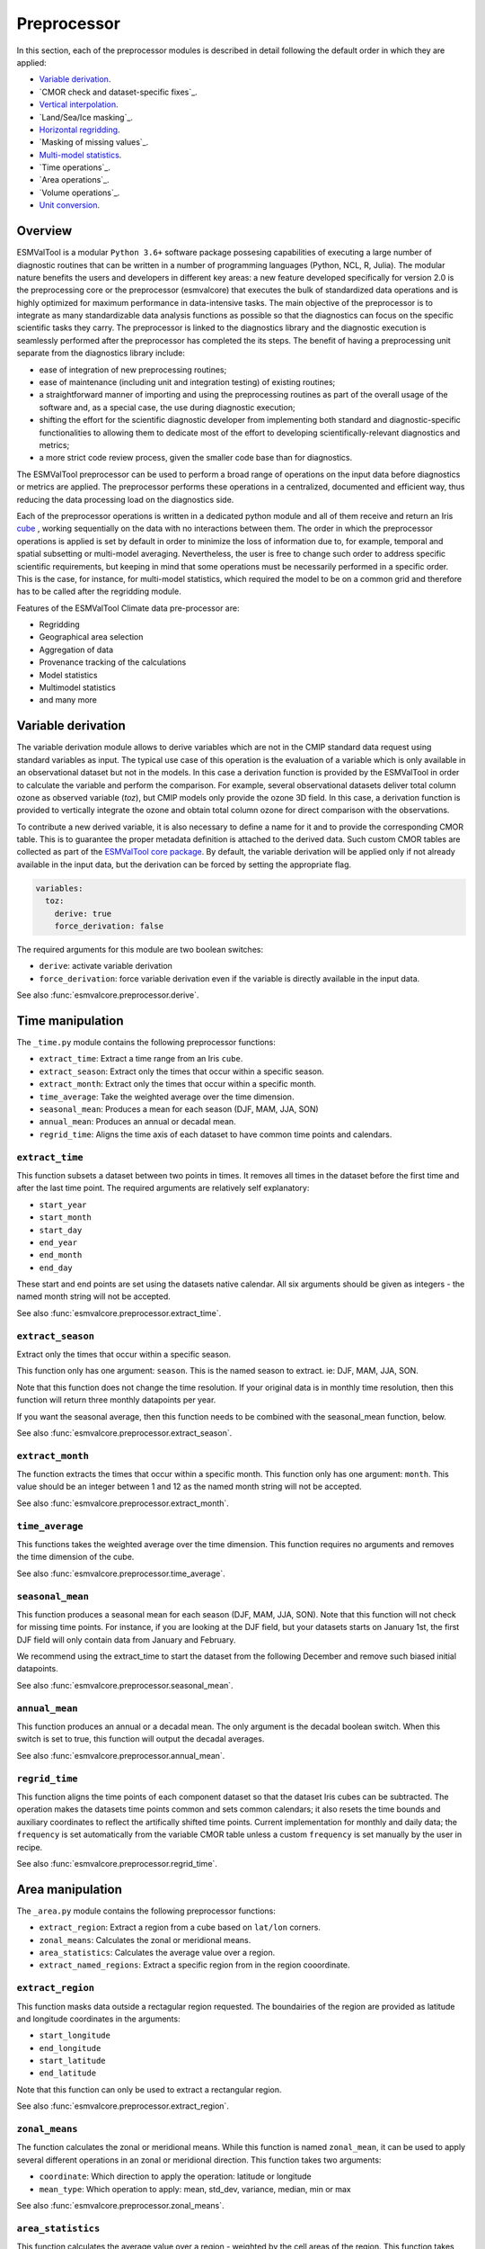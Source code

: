 .. _preprocessor:

************
Preprocessor
************

In this section, each of the preprocessor modules is described in detail
following the default order in which they are applied:

* `Variable derivation`_.
* `CMOR check and dataset-specific fixes`_.
* `Vertical interpolation`_.
* `Land/Sea/Ice masking`_.
* `Horizontal regridding`_.
* `Masking of missing values`_.
* `Multi-model statistics`_.
* `Time operations`_.
* `Area operations`_.
* `Volume operations`_.
* `Unit conversion`_.

Overview
========

ESMValTool is a modular ``Python 3.6+`` software package possesing capabilities
of executing a large number of diagnostic routines
that can be written in a number of programming languages (Python, NCL, R, Julia).
The modular nature benefits the users and developers in different key areas:
a new feature developed specifically for version 2.0 is the preprocessing core or
the preprocessor (esmvalcore) that executes the bulk of standardized data operations
and is highly optimized for maximum performance in data-intensive tasks. The main
objective of the preprocessor is to integrate as many standardizable data analysis
functions as possible so that the diagnostics can focus on the specific scientific
tasks they carry. The preprocessor is linked to the diagnostics library and the
diagnostic execution is seamlessly performed after the preprocessor has completed the
its steps. The benefit of having a preprocessing unit separate from the diagnostics
library include:

* ease of integration of new preprocessing routines;
* ease of maintenance (including unit and integration testing) of existing routines;
* a straightforward manner of importing and using the preprocessing routines as part
  of the overall usage of the software and, as a special case, the use during diagnostic
  execution;
* shifting the effort for the scientific diagnostic developer from implementing both standard
  and diagnostic-specific functionalities to allowing them to dedicate most of the effort to
  developing scientifically-relevant diagnostics and metrics;
* a more strict code review process, given the smaller code base than for diagnostics.

The ESMValTool preprocessor can be used to perform a broad range of operations
on the input data before diagnostics or metrics are applied. The
preprocessor performs these operations in a centralized, documented and
efficient way, thus reducing the data processing load on the diagnostics side.

Each of the preprocessor operations is written in a dedicated python module and
all of them receive and return an Iris
`cube <https://scitools.org.uk/iris/docs/v2.0/iris/iris/cube.html>`_ ,
working sequentially on the data with no interactions between them.  The order
in which the preprocessor operations is applied is set by default in order to
minimize the loss of information due to, for example, temporal and spatial
subsetting or multi-model averaging. Nevertheless, the user is free to change
such order to address specific scientific requirements, but keeping in mind
that some operations must be necessarily performed in a specific order. This is
the case, for instance, for multi-model statistics, which required the model to
be on a common grid and therefore has to be called after the regridding module.

Features of the ESMValTool Climate data pre-processor are:

* Regridding
* Geographical area selection
* Aggregation of data
* Provenance tracking of the calculations
* Model statistics
* Multimodel statistics
* and many more

Variable derivation
===================
The variable derivation module allows to derive variables which are not in the
CMIP standard data request using standard variables as input. The typical use
case of this operation is the evaluation of a variable which is only available
in an observational dataset but not in the models. In this case a derivation
function is provided by the ESMValTool in order to calculate the variable and
perform the comparison. For example, several observational datasets deliver
total column ozone as observed variable (`toz`), but CMIP models only provide
the ozone 3D field. In this case, a derivation function is provided to
vertically integrate the ozone and obtain total column ozone for direct
comparison with the observations.

To contribute a new derived variable, it is also necessary to define a name for
it and to provide the corresponding CMOR table. This is to guarantee the proper
metadata definition is attached to the derived data. Such custom CMOR tables
are collected as part of the `ESMValTool core package
<https://github.com/ESMValGroup/ESMValCore>`_. By default, the variable
derivation will be applied only if not already available in the input data, but
the derivation can be forced by setting the appropriate flag.

.. code-block:: yaml

  variables:
    toz:
      derive: true
      force_derivation: false

The required arguments for this module are two boolean switches:

* ``derive``: activate variable derivation
* ``force_derivation``: force variable derivation even if the variable is
  directly available in the input data.

See also :func:`esmvalcore.preprocessor.derive`.


Time manipulation
=================
The ``_time.py`` module contains the following preprocessor functions:

* ``extract_time``: Extract a time range from an Iris ``cube``.
* ``extract_season``: Extract only the times that occur within a specific season.
* ``extract_month``: Extract only the times that occur within a specific month.
* ``time_average``: Take the weighted average over the time dimension.
* ``seasonal_mean``: Produces a mean for each season (DJF, MAM, JJA, SON)
* ``annual_mean``: Produces an annual or decadal mean.
* ``regrid_time``: Aligns the time axis of each dataset to have common time points
  and calendars.

``extract_time``
----------------

This function subsets a dataset between two points in times. It removes all
times in the dataset before the first time and after the last time point.
The required arguments are relatively self explanatory:

* ``start_year``
* ``start_month``
* ``start_day``
* ``end_year``
* ``end_month``
* ``end_day``

These start and end points are set using the datasets native calendar.
All six arguments should be given as integers - the named month string
will not be accepted.

See also :func:`esmvalcore.preprocessor.extract_time`.


``extract_season``
------------------

Extract only the times that occur within a specific season.

This function only has one argument: ``season``. This is the named season to
extract. ie: DJF, MAM, JJA, SON.

Note that this function does not change the time resolution. If your original
data is in monthly time resolution, then this function will return three
monthly datapoints per year.

If you want the seasonal average, then this function needs to be combined with
the seasonal_mean function, below.

See also :func:`esmvalcore.preprocessor.extract_season`.


``extract_month``
-----------------

The function extracts the times that occur within a specific month.
This function only has one argument: ``month``. This value should be an integer
between 1 and 12 as the named month string will not be accepted.

See also :func:`esmvalcore.preprocessor.extract_month`.

.. _time_average:

``time_average``
----------------

This functions takes the weighted average over the time dimension. This
function requires no arguments and removes the time dimension of the cube.

See also :func:`esmvalcore.preprocessor.time_average`.


``seasonal_mean``
-----------------

This function produces a seasonal mean for each season (DJF, MAM, JJA, SON).
Note that this function will not check for missing time points. For instance,
if you are looking at the DJF field, but your datasets starts on January 1st,
the first DJF field will only contain data from January and February.

We recommend using the extract_time to start the dataset from the following
December and remove such biased initial datapoints.

See also :func:`esmvalcore.preprocessor.seasonal_mean`.


``annual_mean``
---------------

This function produces an annual or a decadal mean. The only argument is the
decadal boolean switch. When this switch is set to true, this function
will output the decadal averages.

See also :func:`esmvalcore.preprocessor.annual_mean`.


``regrid_time``
---------------

This function aligns the time points of each component dataset so that the dataset
Iris cubes can be subtracted. The operation makes the datasets time points common and
sets common calendars; it also resets the time bounds and auxiliary coordinates to
reflect the artifically shifted time points. Current implementation for monthly
and daily data; the ``frequency`` is set automatically from the variable CMOR table
unless a custom ``frequency`` is set manually by the user in recipe.

See also :func:`esmvalcore.preprocessor.regrid_time`.

Area manipulation
=================
The ``_area.py`` module contains the following preprocessor functions:

* ``extract_region``: Extract a region from a cube based on ``lat/lon`` corners.
* ``zonal_means``: Calculates the zonal or meridional means.
* ``area_statistics``: Calculates the average value over a region.
* ``extract_named_regions``: Extract a specific region from in the region cooordinate.


``extract_region``
------------------

This function masks data outside a rectagular region requested. The boundairies
of the region are provided as latitude and longitude coordinates in the
arguments:

* ``start_longitude``
* ``end_longitude``
* ``start_latitude``
* ``end_latitude``

Note that this function can only be used to extract a rectangular region.

See also :func:`esmvalcore.preprocessor.extract_region`.


``zonal_means``
---------------

The function calculates the zonal or meridional means. While this function is
named ``zonal_mean``, it can be used to apply several different operations in
an zonal or meridional direction. This function takes two arguments:

* ``coordinate``: Which direction to apply the operation: latitude or longitude
* ``mean_type``: Which operation to apply: mean, std_dev, variance, median, min or max

See also :func:`esmvalcore.preprocessor.zonal_means`.


``area_statistics``
-------------------

This function calculates the average value over a region - weighted by the
cell areas of the region. This function takes the argument,
``operator``: the name of the operation to apply.

This function can be used to apply several different operations in the horizonal
plane: mean, standard deviation, median variance, minimum and maximum.

Note that this function is applied over the entire dataset. If only a specific
region, depth layer or time period is required, then those regions need to be
removed using other preprocessor operations in advance.

See also :func:`esmvalcore.preprocessor.area_statistics`.


``extract_named_regions``
-------------------------

This function extract a specific named region from the data. This function
takes the following argument: ``regions`` which is either a string or a list
of strings of named regions. Note that the dataset must have a ``region``
cooordinate which includes a list of strings as values. This function then
matches the named regions against the requested string.

See also :func:`esmvalcore.preprocessor.extract_named_regions`.


Volume manipulation
===================
The ``_volume.py`` module contains the following preprocessor functions:

* ``extract_volume``: Extract a specific depth range from a cube.
* ``volume_statistics``: Calculate the volume-weighted average.
* ``depth_integration``: Integrate over the depth dimension.
* ``extract_transect``: Extract data along a line of constant latitude or longitude.
* ``extract_trajectory``: Extract data along a specified trajectory.


``extract_volume``
------------------

Extract a specific range in the `z`-direction from a cube.  This function
takes two arguments, a minimum and a maximum (``z_min`` and ``z_max``,
respectively) in the `z`-direction.

Note that this requires the requested `z`-coordinate range to be the
same sign as the Iris cube. ie, if the cube has `z`-coordinate as
negative, then ``z_min`` and ``z_max`` need to be negative numbers.

See also :func:`esmvalcore.preprocessor.extract_volume`.


``volume_statistics``
---------------------

This function calculates the volume-weighted average across three dimensions,
but maintains the time dimension.

This function takes the argument: ``operator``, which defines the 
operation to apply over the volume.

No depth coordinate is required as this is determined by Iris. This
function works best when the ``fx_files`` provide the cell volume.

See also :func:`esmvalcore.preprocessor.volume_statistics`.


``depth_integration``
---------------------

This function integrate over the depth dimension. This function does a
weighted sum along the `z`-coordinate, and removes the `z` direction of the output
cube. This preprocessor takes no arguments.

See also :func:`esmvalcore.preprocessor.depth_integration`.


``extract_transect``
--------------------

This function extract data along a line of constant latitude or longitude.
This function takes two arguments, although only one is strictly required.
The two arguments are ``latitude`` and ``longitude``. One of these arguments
needs to be set to a float, and the other can then be either ignored or set to
a minimum or maximum value.

**Example**: If we set latitude to 0 N and leave longitude blank, it would produce a
cube along the Equator. On the other hand, if we set latitude to 0 and then
set longitude to ``[40., 100.]`` this will produce a transect of the Equator
in the Indian Ocean.

See also :func:`esmvalcore.preprocessor.extract_transect`.


``extract_trajectory``
----------------------

This function extract data along a specified trajectory.
The three areguments are: ``latitudes``, ``longitudes`` and number of point needed for
extrapolation ``number_points``.

If two points are provided, the ``number_points`` argument is used to set a
the number of places to extract between the two end points.

If more than two points are provided, then
``extract_trajectory`` will produce a cube which has extrapolated the data
of the cube to those points, and ``number_points`` is not needed.

Note that this function uses the expensive ``interpolate`` method from ``Iris.analysis.trajectory``,
but it may be necceasiry for irregular grids.

See also :func:`esmvalcore.preprocessor.extract_trajectory`.

.. _cmor-checks-fixes:

CMORization and dataset-specific fixes
======================================
.. warning::

   Section to be added by Javier ``CMORMAN`` Vegas-Regidor

Vertical interpolation
======================
Vertical level selection is an important aspect of data preprocessing since it allows the
scientist to perform a number of metrics specific to certain levels (whether it be air pressure
or depth, e.g. the Quasi-Biennial-Oscillation (QBO) u30 is computed at 30 hPa). Dataset native
vertical grids may not come with the desired set of levels, so an interpolation operation will be
needed to regrid the data vertically. ESMValTool can perform this vertical interpolation via the
``extract_levels`` preprocessor. Level extraction may be done in a number of ways:

Level extraction can be done at specific values passed to ``extract_levels`` as ``levels:`` with 
its value a list of levels (note that the units are CMOR-standard, Pascals (Pa)):

.. code-block:: yaml

    preprocessors:
      preproc_select_levels_from_list:
        extract_levels:
          levels: [100000., 50000., 3000., 1000.]
          scheme: linear

It is also possible to extract the CMIP-specific, CMOR levels as they appear in the CMOR table,
e.g. ``plev10`` or ``plev17`` or ``plev19`` etc:

.. code-block:: yaml

    preprocessors:
      preproc_select_levels_from_cmip_table:
        extract_levels:
          levels: {cmor_table: CMIP6, coordinate: plev10}
          scheme: nearest

Of good use is also the level extraction with values specific to a certain dataset, without
the user actually polling the dataset of interest to find out the specific levels: e.g. in the
example below we offer two alternatives to extract the levels and vertically regrid onto the
vertical levels of ``ERA-Interim``:

.. code-block:: yaml

    preprocessors:
      preproc_select_levels_from_dataset:
        extract_levels:
          levels: ERA-Interim
          # This also works, but allows specifying the pressure coordinate name
          # levels: {dataset: ERA-Interim, coordinate: air_pressure}
          scheme: linear_horizontal_extrapolate_vertical

* See also :func:`esmvalcore.preprocessor.extract_levels`.
* See also :func:`esmvalcore.preprocessor.get_cmor_levels`.

.. note::
   **Advanced User and Developer**

   For both vertical and horizontal regridding one can control the extrapolation mode when defining
   the interpolation scheme. Controlling the extrapolation mode allows us to avoid situations
   where extrapolating values makes little physical sense (e.g. extrapolating beyond the last data point).
   The extrapolation mode is controlled by the `extrapolation_mode` keyword. For the available interpolation
   schemes available in Iris, the extrapolation_mode keyword must be one of:

        * ``extrapolate`` – the extrapolation points will be calculated by extending the gradient
          of the closest two points,
        * ``error`` – a ``ValueError`` exception will be raised, notifying an attempt to extrapolate,
        * ``nan`` – the extrapolation points will be be set to NaN,
        * ``mask`` – the extrapolation points will always be masked, even if the source data is not
          a ``MaskedArray``, or
        * ``nanmask`` – if the source data is a MaskedArray the extrapolation points will be masked.
          Otherwise they will be set to NaN.

Masking
=======

Introduction to masking
-----------------------

Certain metrics and diagnostics need to be computed and performed on specific
domains on the globe. The ESMValTool preprocessor supports filtering
the input data on continents, oceans/seas and ice. This is achived by masking
the model data and keeping only the values associated with grid points that
correspond to, e.g., land, ocean or ice surfaces, as specified by the
user. Where possible, the masking is realized using the standard mask files
provided together with the model data as part of the CMIP data request (the
so-called fx variable). In the absence of these files, the Natural Earth masks
are used: although these are not model-specific, they represent a good
approximation since they have a much higher resolution than most of the models
and they are regularly updated with changing geographical features.

Land-sea masking
----------------

In ESMValTool, land-sea-ice masking can be done in two places: in the
preprocessor, to apply a mask on the data before any subsequent preprocessing
step and before running the diagnostic, or in the diagnostic scripts
themselves. We present both these implementations below.

To mask out a certain domain (e.g., sea) in the preprocessor,
``mask_landsea`` can be used:

.. code-block:: yaml

    preprocessors:
      preproc_mask:
        mask_landsea:
          mask_out: sea

and requires only one argument: ``mask_out``: either ``land`` or ``sea``.

The preprocessor automatically retrieves the corresponding mask (``fx: stfof`` in
this case) and applies it so that sea-covered grid cells are set to
missing. Conversely, it retrieves the ``fx: sftlf`` mask when land need to be
masked out, respectively. If the corresponding fx file is not found (which is
the case for some models and almost all observational datasets), the
preprocessor attempts to mask the data using Natural Earth mask files (that are
vectorized rasters). As mentioned above, the spatial resolution of the the
Natural Earth masks are much higher than any typical global model (10m for
land and 50m for ocean masks).

See also :func:`esmvalcore.preprocessor.mask_landsea`.

Ice masking
-----------

Note that for masking out ice sheets, the preprocessor uses a different
function, to ensure that both land and sea or ice can be masked out without
losing generality. To mask ice out, ``mask_landseaice`` can be used:

.. code-block:: yaml

  preprocessors:
    preproc_mask:
      mask_landseaice:
        mask_out: ice

and requires only one argument: ``mask_out``: either ``landsea`` or ``ice``.

As in the case of ``mask_landsea``, the preprocessor automatically retrieves the
``fx_files: [sftgif]`` mask.

See also :func:`esmvalcore.preprocessor.mask_landseaice`.

Mask files
----------

At the core of the land/sea/ice masking in the preprocessor are the mask files
(whether it be fx type or Natural Earth type of files); these files (bar Natural Earth)
can be retrived and used in the diagnostic phase as well or solely. By specifying the
``fx_files:`` key in the variable in diagnostic in the recipe, and populating it
with a list of desired files e.g.:

.. code-block:: yaml

    variables:
      ta:
        preprocessor: my_masking_preprocessor
          fx_files: [sftlf, sftof, sftgif, areacello, areacella]

Such a recipe will automatically retrieve all the ``fx_files: [sftlf, sftof, sftgif, areacello, areacella]``-type
fx files for each of the variables that are needed for and then, in the diagnostic phase,
these mask files will be available for the developer to use them as they need to. The `fx_files`
attribute of the big `variable` nested dictionary that gets passed to the diagnostic is, in turn,
a dictionary on its own, and members of it can be accessed in the diagnostic through a simple loop over
the ``config`` diagnostic variable items e.g.:

.. code-block:: bash

    for filename, attributes in config['input_data'].items():
        sftlf_file = attributes['fx_files']['sftlf']
        areacello_file = attributes['fx_files']['areacello']

Missing values masks
--------------------

Missing (masked) values can be a nuisance especially when dealing with multimodel ensembles
and having to compute multimodel statistics; different numbers of missing data from dataset
to datest may introduce biases and artifically assign more weight to the datasets that have
less missing data. This is handled in ESMValTool via the missing values masks: two types of
such masks are available: one for the multimodel case and another for the single model case.

The multimodel missing values mask (``mask_fillvalues``) is a preprocessor step that usually comes
after all the single-model steps (regridding, area selection etc) have been performed; in a
nutshell, it combines missing values masks from individual models into a multimodel missing
values mask; the individual model masks are built according to common criteria: the user chooses
a time window in which missing data points are counted, and if the number of missing data points
relative to the number of total data points in a window is less than a chosen fractional theshold,
the window is discarded i.e. all the points in the window are masked (set to missing).

.. code-block:: yaml

    preprocessors:
      missing_values_preprocessor:
        mask_fillvalues:
          threshold_fraction: 0.95
          min_value: 19.0
          time_window: 10.0

In the example above, the fractional threshold for missing data vs. total data is set to 95% and
the time window is set to 10.0 (units of the time coordinate units). Optionally, a minimum value
threshold can be applied, in this case it is set
to 19.0 (in units of the variable units).

See also :func:`esmvalcore.preprocessor.mask_fillvalues`.

.. note::
   **Pro Tip: creating a multimodel mask using ``mask_fillvalues``**

   It is possible to use ``mask_fillvalues`` to create a combined multimodel
   mask (all the masks from all the analyzed models combined into a single mask);
   for that purpose setting the ``threshold_fraction`` to 0 will not discard any
   time windows, essentially keeping the original model masks and combining them
   into a single mask; here is an example:

   .. code-block:: yaml

       preprocessors:
         missing_values_preprocessor:
           mask_fillvalues:
             threshold_fraction: 0.0     # keep all missing values
             min_value: -1e20            # small enough not to alter the data
             #  time_window: 10.0        # this will not matter anymore

Minimum, maximum and interval masking
-------------------------------------

Thresholding on minimum and maximum accepted data values can also be performed: masks are
constructed based on the results of thresholding; inside and outside interval thresholding
and masking can also be performed. These functions are ``mask_above_threshold``,
``mask_below_threshold``, ``mask_inside_range``, and ``mask_outside_range``.

Thes functions always take a cube as first argument and either ``threshold`` for threshold
masking or the pair ``minimum`, ``maximum`` for interval masking.

See also :func:`esmvalcore.preprocessor.mask_above_threshold` and related functions.

.. _regrid:

Horizontal regridding
=====================

Regridding is necessary when various datasets are available on a variety of `lat-lon` grids and they need
to be brought together on a common grid (for various statistical operations e.g. multimodel statistics or
for e.g. direct inter-comparison or comparison with observational datasets). Regridding is conceptually a
very similar process to interpolation (in fact, the regridder engine uses interpolation and extrapolation,
with various schemes). The primary difference is that interpolation is based on sample data points, while
regridding is based on the horizontal grid of another cube (the reference grid).

The underlying regridding mechanism in ESMValTool uses ``cube.regrid()`` method from Iris,
so we point the reader to its documentation:
`cube.regrid() <https://scitools.org.uk/Iris/docs/latest/Iris/Iris/cube.html#Iris.cube.Cube.regrid>`_.

The use of the horizontal regridding functionality is flexible depending on what type of reference grid
and what interpolation scheme is preferred. Below we show a few examples.

Regridding on a reference dataset grid
--------------------------------------

The example below shows how to regrid on the reference dataset ``ERA-Interim`` (observational data, but just
as well CMIP, obs4mips, or ana4mips datasets can be used); in this case the `scheme` is `linear`.

.. code-block:: yaml

    preprocessors:
      regrid_preprocessor:
        regrid:
          target_grid: ERA-Interim
          scheme: linear

Regridding on an ``MxN`` grid specification
-------------------------------------------

The example below shows how to regrid on a reference grid with a cell specification of ``2.5x2.5`` degrees.
This is similar to regridding on reference datasets, but in the previous case the reference dataset grid
cell specifications are not necessarily known a priori. Reegridding on an ``MxN`` cell specification is
oftentimes used when operating on localized data.

.. code-block:: yaml

    preprocessors:
      regrid_preprocessor:
        regrid:
          target_grid: 2.5x2.5
          scheme: nearest

In this case the ``NearestNeighbour`` interpolation scheme is used (see below for scheme definitions).

When using a ``MxN`` type of grid it is possible to offset the grid cell centrepoints
using the `lat_offset` and ``lon_offset`` arguments:

* ``lat_offset``: offsets the grid centers of the latitude coordinate w.r.t. the
  pole by half a grid step;
* ``lon_offset``: offsets the grid centers of the longitude coordinate w.r.t. Greenwich
  meridian by half a grid step.

.. code-block:: yaml

    preprocessors:
      regrid_preprocessor:
        regrid:
          target_grid: 2.5x2.5
          lon_offset: True
          lat_offset: True
          scheme: nearest

Regridding (interpolation, extrapolation) schemes
-------------------------------------------------

The schemes used for the interpolation and extrapolation operations needed by the
horizontal regridding functionality directly map to their corresponding implementaions
in Iris:

* ``linear``: `Linear(extrapolation_mode='mask') <https://scitools.org.uk/iris/docs/latest/iris/iris/analysis.html#iris.analysis.Linear>`_.
* ``linear_extrapolate``: `Linear(extrapolation_mode='extrapolate') <https://scitools.org.uk/iris/docs/latest/iris/iris/analysis.html#iris.analysis.Linear>`_.
* ``nearest``: `Nearest(extrapolation_mode='mask') <https://scitools.org.uk/iris/docs/latest/iris/iris/analysis.html#iris.analysis.Nearest>`_.
* ``area_weighted``: `AreaWeighted() <https://scitools.org.uk/iris/docs/latest/iris/iris/analysis.html#iris.analysis.AreaWeighted>`_.
* ``unstructured_nearest``: `UnstructuredNearest() <https://scitools.org.uk/iris/docs/latest/iris/iris/analysis.html#iris.analysis.UnstructuredNearest>`_.

See also :func:`esmvalcore.preprocessor.regrid`

.. note::
   **Advanced User and Developer**

   For both vertical and horizontal regridding one can control the extrapolation mode when defining
   the interpolation scheme. Controlling the extrapolation mode allows us to avoid situations
   where extrapolating values makes little physical sense (e.g. extrapolating beyond the last data point).
   The extrapolation mode is controlled by the `extrapolation_mode` keyword. For the available interpolation
   schemes available in Iris, the extrapolation_mode keyword must be one of:

        * ``extrapolate`` – the extrapolation points will be calculated by extending the gradient
          of the closest two points,
        * ``error`` – a ``ValueError`` exception will be raised, notifying an attempt to extrapolate,
        * ``nan`` – the extrapolation points will be be set to NaN,
        * ``mask`` – the extrapolation points will always be masked, even if the source data is not
          a ``MaskedArray``, or
        * ``nanmask`` – if the source data is a MaskedArray the extrapolation points will be masked.
          Otherwise they will be set to NaN.

.. note::
   **Memory limits for horizontal regridding**

   The rigridding mechanism is (at the moment) done with fully realized data in memory, so depending
   on how fine the target grid is, it may use a rather large amount of memory. Empirically target grids
   of up to ``0.5x0.5`` degrees should not produce any memory-related issues, but be advised that
   for resolutions of ``< 0.5`` degrees the regridding becomes very slow and will use a lot of memory.

.. _multi_model_statistics:

Multi-model statistics
======================
Computing multi-model statistics is an integral part of model analysis and evaluation: individual
models display a variety of biases depedning on model set-up, initial conditions, forcings and
implementation; comparing model data to observational data, these biases have a significanly lower
statistical impact when using a multi-model ensemble. ESMValTool has the capability of computing a
number of multi-model statistical measures: using the preprocessor module ``multi_model_statistics``
will enable the user to ask for either a multi-model ``mean`` and/or ``median`` with a set of argument
parameters passed to ``multi_model_statistics``.

Multimodel statistics in ESMValTool are computed along the time axis, and as such,
can be computed across a common overlap in time (by specifying ``span: overlap`` argument) or across
the full length in time of each model (by specifying ``span: full`` argument).

Restrictive computation is also available by excluding  any set of models that the user
will not want to include in the statistics (by setting ``exclude: [excluded models list]`` argument).
The implementation has a few restrictions that apply to the input data: model datasets must have
consistent shapes, and from a statistical point of view, this is needed since weights are not yet
implemented; also higher dimesnional data is not supported (ie anything with dimensionality higher
than four: time, vertical axis, two horizontal axes).

.. code-block:: yaml

    preprocessors:
      multimodel_preprocessor:
        multi_model_statistics:
          span: overlap
          statistics: [mean, median]
          exclude: [NCEP]

see also :func:`esmvalcore.preprocessor.multi_model_statistics`.

.. note::

   **Memory limits for multimodel statistics**

   Note that the multimodel array operations, albeit performed in per-time/per-horizontal level
   loops to save memory, could, however, be rather memory-intensive (since they are not performed
   lazily as yet). Section MemoryUse_ details the memory intake for different run scenarios, but
   as a thumb rule, for the multimodel preprocessor, the expected maximum memory intake could be
   approximated as the number of datasets multiplied by the average size in memory for one dataset.

.. _MemoryUse:

Information on maximum memory required
======================================
In the most general case, we can set upper limits on the maximum memory the anlysis will require:


``Ms = (R + N) x F_eff - F_eff`` - when no multimodel analysis is performed;

``Mm = (2R + N) x F_eff - 2F_eff`` - when multimodel analysis is performed;

where

* ``Ms``: maximum memory for non-multimodel module
* ``Mm``: maximum memory for multimodel module
* ``R``: computational efficiency of module; `R` is typically 2-3
* ``N``: number of datasets
* ``F_eff``: average size of data per dataset where ``F_eff = e x f x F``
  where ``e`` is the factor that describes how lazy the data is (``e = 1`` for fully realized data)
  and ``f`` describes how much the data was shrunk by the immediately previous module e.g.
  time extraction, area selection or level extraction; note that for fix_data ``f`` relates only
  to the time extraction, if data is exact in time (no time selection) ``f = 1`` for fix_data

so for cases when we deal with a lot of datasets ``R + N \approx N``, data is fully realized, assuming
an average size of 1.5GB for 10 years of `3D` netCDF data, ``N`` datasets will require


``Ms = 1.5 x (N - 1)`` GB

``Mm = 1.5 x (N - 2)`` GB

As a thumb rule, the maximum required memory at a certain time, when meeding multimodel analysis
could be estimated by multiplying the number of datasets by the average file size of all the datasets;
this memory intake is high but also assumes that all data is fully realized in memory; this aspect
will gradually change and the amount of realized data will decrease with the increase of ``dask`` use.


Unit conversion
===============

Converting units is also supported. This is particularly useful in
cases where different datasets might have different units, for example
when comparing CMIP5 and CMIP6 variables where the units have changed
or in case of observational datasets that are delivered in different
units.

In these cases, having a unit conversion at the end of the processing
will guarantee homogeneous input for the diagnostics.

.. note::
   Conversion is only supported between compatible units! In other
   words, converting temperature units from ``degC`` to ``Kelvin`` works
   fine, changing precipitation units from a rate based unit to an
   amount based unit is not supported at the moment.

See also :func:`esmvalcore.preprocessor.convert_units`.
